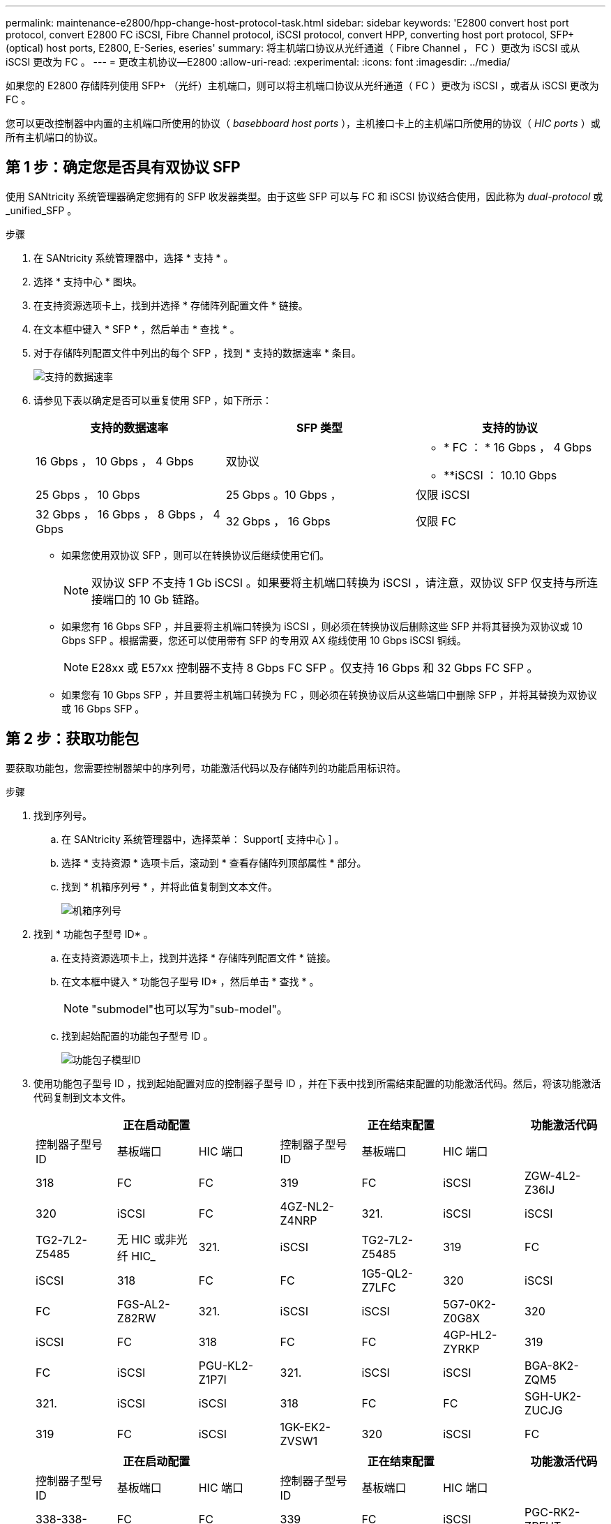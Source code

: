 ---
permalink: maintenance-e2800/hpp-change-host-protocol-task.html 
sidebar: sidebar 
keywords: 'E2800 convert host port protocol, convert E2800 FC iSCSI, Fibre Channel protocol, iSCSI protocol, convert HPP, converting host port protocol, SFP+ (optical) host ports, E2800, E-Series, eseries' 
summary: 将主机端口协议从光纤通道（ Fibre Channel ， FC ）更改为 iSCSI 或从 iSCSI 更改为 FC 。 
---
= 更改主机协议—E2800
:allow-uri-read: 
:experimental: 
:icons: font
:imagesdir: ../media/


[role="lead"]
如果您的 E2800 存储阵列使用 SFP+ （光纤）主机端口，则可以将主机端口协议从光纤通道（ FC ）更改为 iSCSI ，或者从 iSCSI 更改为 FC 。

您可以更改控制器中内置的主机端口所使用的协议（ _basebboard host ports_ ），主机接口卡上的主机端口所使用的协议（ _HIC ports_ ）或所有主机端口的协议。



== 第 1 步：确定您是否具有双协议 SFP

使用 SANtricity 系统管理器确定您拥有的 SFP 收发器类型。由于这些 SFP 可以与 FC 和 iSCSI 协议结合使用，因此称为 _dual-protocol_ 或 _unified_SFP 。

.步骤
. 在 SANtricity 系统管理器中，选择 * 支持 * 。
. 选择 * 支持中心 * 图块。
. 在支持资源选项卡上，找到并选择 * 存储阵列配置文件 * 链接。
. 在文本框中键入 * SFP * ，然后单击 * 查找 * 。
. 对于存储阵列配置文件中列出的每个 SFP ，找到 * 支持的数据速率 * 条目。
+
image::../media/sam1130_ss_e2800_unified_spf_maint-e2800.gif[支持的数据速率]

. 请参见下表以确定是否可以重复使用 SFP ，如下所示：
+
|===
| 支持的数据速率 | SFP 类型 | 支持的协议 


 a| 
16 Gbps ， 10 Gbps ， 4 Gbps
 a| 
双协议
 a| 
** * FC ： * 16 Gbps ， 4 Gbps
** **iSCSI ： 10.10 Gbps




 a| 
25 Gbps ， 10 Gbps
 a| 
25 Gbps 。10 Gbps ，
 a| 
仅限 iSCSI



 a| 
32 Gbps ， 16 Gbps ， 8 Gbps ， 4 Gbps
 a| 
32 Gbps ， 16 Gbps
 a| 
仅限 FC

|===
+
** 如果您使用双协议 SFP ，则可以在转换协议后继续使用它们。
+

NOTE: 双协议 SFP 不支持 1 Gb iSCSI 。如果要将主机端口转换为 iSCSI ，请注意，双协议 SFP 仅支持与所连接端口的 10 Gb 链路。

** 如果您有 16 Gbps SFP ，并且要将主机端口转换为 iSCSI ，则必须在转换协议后删除这些 SFP 并将其替换为双协议或 10 Gbps SFP 。根据需要，您还可以使用带有 SFP 的专用双 AX 缆线使用 10 Gbps iSCSI 铜线。
+

NOTE: E28xx 或 E57xx 控制器不支持 8 Gbps FC SFP 。仅支持 16 Gbps 和 32 Gbps FC SFP 。

** 如果您有 10 Gbps SFP ，并且要将主机端口转换为 FC ，则必须在转换协议后从这些端口中删除 SFP ，并将其替换为双协议或 16 Gbps SFP 。






== 第 2 步：获取功能包

要获取功能包，您需要控制器架中的序列号，功能激活代码以及存储阵列的功能启用标识符。

.步骤
. 找到序列号。
+
.. 在 SANtricity 系统管理器中，选择菜单： Support[ 支持中心 ] 。
.. 选择 * 支持资源 * 选项卡后，滚动到 * 查看存储阵列顶部属性 * 部分。
.. 找到 * 机箱序列号 * ，并将此值复制到文本文件。
+
image::../media/sam1130_ss_e2800_storage_array_profile_sn_smid_copy_maint-e2800.gif[机箱序列号]



. 找到 * 功能包子型号 ID* 。
+
.. 在支持资源选项卡上，找到并选择 * 存储阵列配置文件 * 链接。
.. 在文本框中键入 * 功能包子型号 ID* ，然后单击 * 查找 * 。
+

NOTE: "submodel"也可以写为"sub-model"。

.. 找到起始配置的功能包子型号 ID 。
+
image::../media/storage_array_profile2_maint-e2800.gif[功能包子模型ID]



. 使用功能包子型号 ID ，找到起始配置对应的控制器子型号 ID ，并在下表中找到所需结束配置的功能激活代码。然后，将该功能激活代码复制到文本文件。
+
|===
3+| 正在启动配置 3+| 正在结束配置 .2+| 功能激活代码 


| 控制器子型号 ID | 基板端口 | HIC 端口 | 控制器子型号 ID | 基板端口 | HIC 端口 


 a| 
318
 a| 
FC
 a| 
FC
 a| 
319
 a| 
FC
 a| 
iSCSI
 a| 
ZGW-4L2-Z36IJ



 a| 
320
 a| 
iSCSI
 a| 
FC
 a| 
4GZ-NL2-Z4NRP



 a| 
321.
 a| 
iSCSI
 a| 
iSCSI
 a| 
TG2-7L2-Z5485



 a| 
无 HIC 或非光纤 HIC_
 a| 
321.
 a| 
iSCSI
 a| 
TG2-7L2-Z5485



 a| 
319
 a| 
FC
 a| 
iSCSI
 a| 
318
 a| 
FC
 a| 
FC
 a| 
1G5-QL2-Z7LFC



 a| 
320
 a| 
iSCSI
 a| 
FC
 a| 
FGS-AL2-Z82RW



 a| 
321.
 a| 
iSCSI
 a| 
iSCSI
 a| 
5G7-0K2-Z0G8X



 a| 
320
 a| 
iSCSI
 a| 
FC
 a| 
318
 a| 
FC
 a| 
FC
 a| 
4GP-HL2-ZYRKP



 a| 
319
 a| 
FC
 a| 
iSCSI
 a| 
PGU-KL2-Z1P7I



 a| 
321.
 a| 
iSCSI
 a| 
iSCSI
 a| 
BGA-8K2-ZQM5



 a| 
321.
 a| 
iSCSI
 a| 
iSCSI
 a| 
318
 a| 
FC
 a| 
FC
 a| 
SGH-UK2-ZUCJG



 a| 
319
 a| 
FC
 a| 
iSCSI
 a| 
1GK-EK2-ZVSW1



 a| 
320
 a| 
iSCSI
 a| 
FC
 a| 
AGM-XL2-ZWA8A

|===
+
|===
3+| 正在启动配置 3+| 正在结束配置 .2+| 功能激活代码 


| 控制器子型号 ID | 基板端口 | HIC 端口 | 控制器子型号 ID | 基板端口 | HIC 端口 


 a| 
338-338-
 a| 
FC
 a| 
FC
 a| 
339
 a| 
FC
 a| 
iSCSI
 a| 
PGC-RK2-ZREUT



 a| 
340
 a| 
iSCSI
 a| 
FC
 a| 
MGF-BK2-ZSU3Z



 a| 
341.
 a| 
iSCSI
 a| 
iSCSI
 a| 
NGR-1L2-ZZ8QC



 a| 
无 HIC 或非光纤 HIC_
 a| 
341.
 a| 
iSCSI
 a| 
NGR-1L2-ZZ8QC



 a| 
339
 a| 
FC
 a| 
iSCSI
 a| 
338-338-
 a| 
FC
 a| 
FC
 a| 
DGT-7M2-ZKBmd



 a| 
340
 a| 
iSCSI
 a| 
FC
 a| 
GA-TL2-Z9J50



 a| 
341.
 a| 
iSCSI
 a| 
iSCSI
 a| 
SGC-DL2-ZBZIB



 a| 
340
 a| 
iSCSI
 a| 
FC
 a| 
338-338-
 a| 
FC
 a| 
FC
 a| 
4Gm — km2-ZGWS1



 a| 
339
 a| 
FC
 a| 
iSCSI
 a| 
PG0-4 m2-ZHDZ6



 a| 
341.
 a| 
iSCSI
 a| 
iSCSI
 a| 
XGR-NM2-ZJUGR



 a| 
341.
 a| 
iSCSI
 a| 
iSCSI
 a| 
338-338-
 a| 
FC
 a| 
FC
 a| 
3GE-WL2-ZCHNY



 a| 
339
 a| 
FC
 a| 
iSCSI
 a| 
FGH-HL2-ZDY3R



 a| 
340
 a| 
iSCSI
 a| 
FC
 a| 
VGJ-1L2-ZFFEW

|===
+

NOTE: 如果未列出您的控制器子型号 ID ，请联系 http://mysupport.netapp.com["NetApp 支持"^]。

. 在 System Manager 中，找到功能启用标识符。
+
.. 转到菜单：设置 [ 系统 ] 。
.. 向下滚动到 * 加载项 * 。
.. 在 * 更改功能包 * 下，找到 * 功能启用标识符 * 。
.. 将此 32 位数字复制并粘贴到文本文件中。
+
image::../media/sam1130_ss_e2800_change_feature_pack_feature_enable_identifier_copy_maint-e2800.gif['功能启用标识符"]



. 转至 http://partnerspfk.netapp.com["NetApp 许可证激活：存储阵列高级功能激活"^]，并输入获取功能包所需的信息。
+
** 机箱序列号
** 功能激活代码
** 功能启用标识符
+

NOTE: 高级功能激活网站提供了一个链接，指向 "`高级功能激活说明 " 。` 请勿尝试对此操作步骤使用这些说明。



. 选择是通过电子邮件接收功能包的密钥文件，还是直接从站点下载。




== 第 3 步：停止主机 I/O

在转换主机端口的协议之前，必须停止主机上的所有 I/O 操作。在成功完成转换之前，您无法访问存储阵列上的数据。

.步骤
. 确保存储阵列与所有已连接主机之间未发生任何 I/O 操作。例如，您可以执行以下步骤：
+
** 停止涉及从存储映射到主机的 LUN 的所有进程。
** 确保没有应用程序向从存储映射到主机的任何 LUN 写入数据。
** 卸载与阵列上的卷关联的所有文件系统。
+

NOTE: 停止主机 I/O 操作的确切步骤取决于主机操作系统和配置，这些步骤不在本说明的范围之内。如果您不确定如何停止环境中的主机 I/O 操作，请考虑关闭主机。

+

CAUTION: * 可能的数据丢失 * - 如果在执行 I/O 操作时继续执行此操作步骤，则主机应用程序可能会因为无法访问存储而无法访问数据。



. 如果存储阵列参与镜像关系，请停止二级存储阵列上的所有主机 I/O 操作。
. 等待缓存中的所有数据写入驱动器。
+
当需要将缓存数据写入驱动器时，每个控制器背面的绿色缓存活动 LED 亮起。您必须等待此LED熄灭。image:../media/28_dwg_2800_controller_attn_led_maint-e2800.gif["E2800控制器上的缓存活动LED"]

+
|===
| Callout | 主机端口的类型 


 a| 
* （ 1 ） *
 a| 
缓存活动 LED

|===
. 从 SANtricity 系统管理器的主页页面中，选择 * 查看正在执行的操作 * 。
. 等待所有操作完成，然后再继续下一步。




== 第 4 步：更改功能包

更改功能包以转换基板主机端口， IB HIC 端口或这两种类型的端口的主机协议。

.步骤
. 在 SANtricity 系统管理器中，选择菜单：设置 [ 系统 ] 。
. 在 * 加载项 * 下，选择 * 更改功能包 * 。
+
image::../media/sam1130_ss_system_change_feature_pack_maint-e2800.gif[更改功能包]

. 单击 * 浏览 * ，然后选择要应用的功能包。
. 在字段中键入 `change` 。
. 单击 * 更改 * 。
+
开始迁移功能包。两个控制器都会自动重新启动两次，以使新功能包生效。重新启动完成后，存储阵列将恢复为响应状态。

. 确认主机端口具有所需的协议。
+
.. 在 SANtricity 系统管理器中，选择 * 硬件 * 。
.. 单击 * 显示磁盘架的背面 * 。
.. 选择控制器 A 或控制器 B 的图形
.. 从上下文菜单中选择 * 查看设置 * 。
.. 选择 * 主机接口 * 选项卡。
.. 单击 * 显示更多设置 * 。
.. 查看所示的基板端口和 HIC 端口（标记为 " `slot 1` " ）的详细信息，并确认每种类型的端口都具有您期望的协议。




.下一步是什么？
转至 link:hpp-complete-protocol-conversion-task.html["完成主机协议转换"]。
